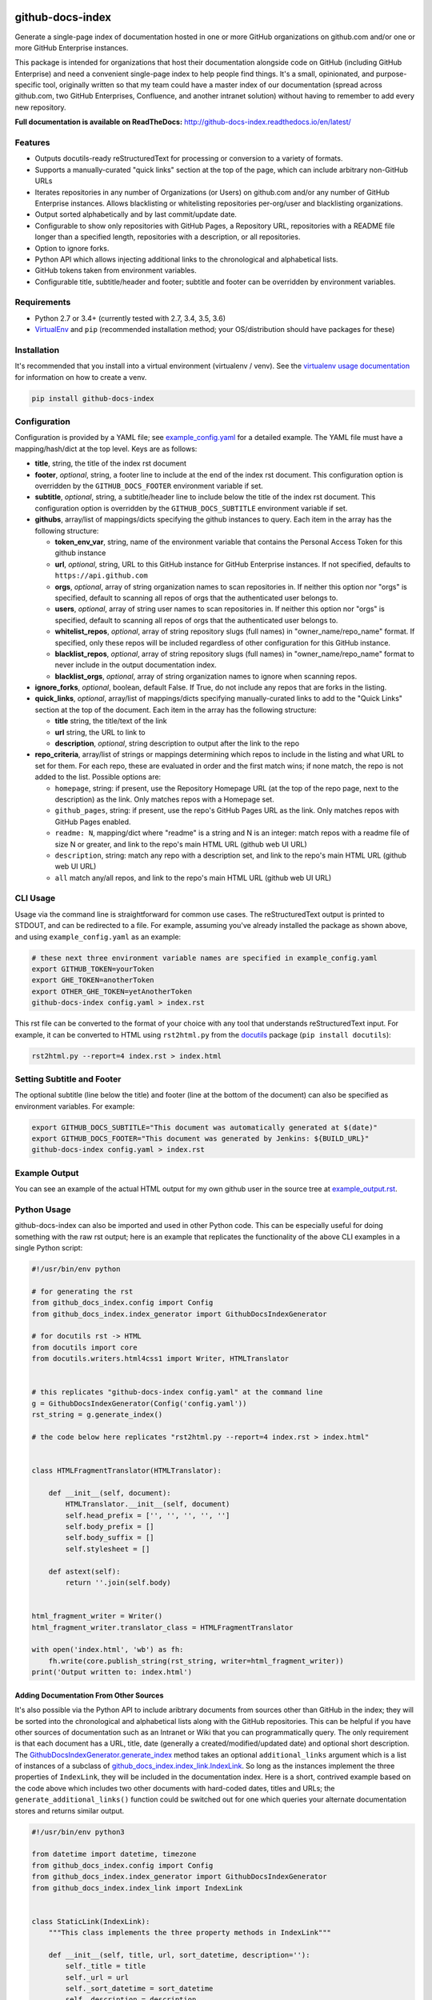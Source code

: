 github-docs-index
=================

.. image:: https://img.shields.io/pypi/v/github-docs-index.svg?maxAge=2592000
   :target: https://pypi.org/project/github-docs-index
   :alt: pypi version

.. image:: https://img.shields.io/github/forks/jantman/github-docs-index.svg
   :alt: GitHub Forks
   :target: https://github.com/jantman/github-docs-index/network

.. image:: https://img.shields.io/github/issues/jantman/github-docs-index.svg
   :alt: GitHub Open Issues
   :target: https://github.com/jantman/github-docs-index/issues

.. image:: https://secure.travis-ci.org/jantman/github-docs-index.png?branch=master
   :target: http://travis-ci.org/jantman/github-docs-index
   :alt: travis-ci for master branch

.. image:: https://codecov.io/github/jantman/github-docs-index/coverage.svg?branch=master
   :target: https://codecov.io/github/jantman/github-docs-index?branch=master
   :alt: coverage report for master branch

.. image:: https://readthedocs.org/projects/github-docs-index/badge/?version=latest
   :target: https://readthedocs.org/projects/github-docs-index/?badge=latest
   :alt: sphinx documentation for latest release

.. image:: http://www.repostatus.org/badges/latest/wip.svg
   :alt: Project Status: WIP – Initial development is in progress, but there has not yet been a stable, usable release suitable for the public.
   :target: http://www.repostatus.org/#wip

Generate a single-page index of documentation hosted in one or more GitHub organizations on github.com and/or one or more GitHub Enterprise instances.

This package is intended for organizations that host their documentation alongside code on GitHub (including GitHub Enterprise) and need a convenient single-page index to help people find things. It's a small, opinionated, and purpose-specific tool, originally written so that my team could have a master index of our documentation (spread across github.com, two GitHub Enterprises, Confluence, and another intranet solution) without having to remember to add every new repository.

**Full documentation is available on ReadTheDocs:** http://github-docs-index.readthedocs.io/en/latest/

Features
--------

* Outputs docutils-ready reStructuredText for processing or conversion to a variety of formats.
* Supports a manually-curated "quick links" section at the top of the page, which can include arbitrary non-GitHub URLs
* Iterates repositories in any number of Organizations (or Users) on github.com and/or any number of GitHub Enterprise instances. Allows blacklisting or whitelisting repositories per-org/user and blacklisting organizations.
* Output sorted alphabetically and by last commit/update date.
* Configurable to show only repositories with GitHub Pages, a Repository URL, repositories with a README file longer than a specified length, repositories with a description, or all repositories.
* Option to ignore forks.
* Python API which allows injecting additional links to the chronological and alphabetical lists.
* GitHub tokens taken from environment variables.
* Configurable title, subtitle/header and footer; subtitle and footer can be overridden by environment variables.

Requirements
------------

* Python 2.7 or 3.4+ (currently tested with 2.7, 3.4, 3.5, 3.6)
* `VirtualEnv <http://www.virtualenv.org/>`_ and ``pip`` (recommended installation method; your OS/distribution should have packages for these)

Installation
------------

It's recommended that you install into a virtual environment (virtualenv /
venv). See the `virtualenv usage documentation <http://www.virtualenv.org/en/latest/>`_
for information on how to create a venv.

.. code-block:: bash

    pip install github-docs-index

Configuration
-------------

Configuration is provided by a YAML file; see `example_config.yaml <example_config.yaml>`_ for a detailed example. The YAML file must have a mapping/hash/dict at the top level. Keys are as follows:

* **title**, string, the title of the index rst document
* **footer**, *optional*, string, a footer line to include at the end of the index rst document. This configuration option is overridden by the ``GITHUB_DOCS_FOOTER`` environment variable if set.
* **subtitle**, *optional*, string, a subtitle/header line to include below the title of the index rst document. This configuration option is overridden by the ``GITHUB_DOCS_SUBTITLE`` environment variable if set.
* **githubs**, array/list of mappings/dicts specifying the github instances to query. Each item in the array has the following structure:

  * **token_env_var**, string, name of the environment variable that contains the Personal Access Token for this github instance
  * **url**, *optional*, string, URL to this GitHub instance for GitHub Enterprise instances. If not specified, defaults to ``https://api.github.com``
  * **orgs**, *optional*, array of string organization names to scan repositories in. If neither this option nor "orgs" is specified, default to scanning all repos of orgs that the authenticated user belongs to.
  * **users**, *optional*, array of string user names to scan repositories in. If neither this option nor "orgs" is specified, default to scanning all repos of orgs that the authenticated user belongs to.
  * **whitelist_repos**, *optional*, array of string repository slugs (full names) in "owner_name/repo_name" format. If specified, only these repos will be included regardless of other configuration for this GitHub instance.
  * **blacklist_repos**, *optional*, array of string repository slugs (full names) in "owner_name/repo_name" format to never include in the output documentation index.
  * **blacklist_orgs**, *optional*, array of string organization names to ignore when scanning repos.

* **ignore_forks**, *optional*, boolean, default False. If True, do not include any repos that are forks in the listing.
* **quick_links**, *optional*, array/list of mappings/dicts specifying manually-curated links to add to the "Quick Links" section at the top of the document. Each item in the array has the following structure:

  * **title** string, the title/text of the link
  * **url** string, the URL to link to
  * **description**, *optional*, string description to output after the link to the repo

* **repo_criteria**, array/list of strings or mappings determining which repos to include in the listing and what URL to set for them. For each repo, these are evaluated in order and the first match wins; if none match, the repo is not added to the list. Possible options are:

  * ``homepage``, string: if present, use the Repository Homepage URL (at the top of the repo page, next to the description) as the link. Only matches repos with a Homepage set.
  * ``github_pages``, string: if present, use the repo's GitHub Pages URL as the link. Only matches repos with GitHub Pages enabled.
  * ``readme: N``, mapping/dict where "readme" is a string and N is an integer: match repos with a readme file of size N or greater, and link to the repo's main HTML URL (github web UI URL)
  * ``description``, string: match any repo with a description set, and link to the repo's main HTML URL (github web UI URL)
  * ``all`` match any/all repos, and link to the repo's main HTML URL (github web UI URL)

CLI Usage
---------

Usage via the command line is straightforward for common use cases. The reStructuredText output is printed to STDOUT, and can be redirected to a file. For example, assuming you've already installed the package as shown above, and using ``example_config.yaml`` as an example:

.. code-block:: bash

    # these next three environment variable names are specified in example_config.yaml
    export GITHUB_TOKEN=yourToken
    export GHE_TOKEN=anotherToken
    export OTHER_GHE_TOKEN=yetAnotherToken
    github-docs-index config.yaml > index.rst

This rst file can be converted to the format of your choice with any tool that understands reStructuredText input. For example, it can be converted to HTML using ``rst2html.py`` from the `docutils <http://docutils.sourceforge.net>`_ package (``pip install docutils``):

.. code-block:: bash

    rst2html.py --report=4 index.rst > index.html

Setting Subtitle and Footer
---------------------------

The optional subtitle (line below the title) and footer (line at the bottom of the document) can also be specified as environment variables. For example:

.. code-block:: bash

    export GITHUB_DOCS_SUBTITLE="This document was automatically generated at $(date)"
    export GITHUB_DOCS_FOOTER="This document was generated by Jenkins: ${BUILD_URL}"
    github-docs-index config.yaml > index.rst

Example Output
--------------

You can see an example of the actual HTML output for my own github user in the source tree at `example_output.rst <example_output.rst>`_.

Python Usage
------------

github-docs-index can also be imported and used in other Python code. This can be especially useful for doing something with the raw rst output; here is an example that replicates the functionality of the above CLI examples in a single Python script:

.. code-block:: python

   #!/usr/bin/env python

   # for generating the rst
   from github_docs_index.config import Config
   from github_docs_index.index_generator import GithubDocsIndexGenerator

   # for docutils rst -> HTML
   from docutils import core
   from docutils.writers.html4css1 import Writer, HTMLTranslator


   # this replicates "github-docs-index config.yaml" at the command line
   g = GithubDocsIndexGenerator(Config('config.yaml'))
   rst_string = g.generate_index()

   # the code below here replicates "rst2html.py --report=4 index.rst > index.html"


   class HTMLFragmentTranslator(HTMLTranslator):

       def __init__(self, document):
           HTMLTranslator.__init__(self, document)
           self.head_prefix = ['', '', '', '', '']
           self.body_prefix = []
           self.body_suffix = []
           self.stylesheet = []

       def astext(self):
           return ''.join(self.body)


   html_fragment_writer = Writer()
   html_fragment_writer.translator_class = HTMLFragmentTranslator

   with open('index.html', 'wb') as fh:
       fh.write(core.publish_string(rst_string, writer=html_fragment_writer))
   print('Output written to: index.html')

Adding Documentation From Other Sources
+++++++++++++++++++++++++++++++++++++++

It's also possible via the Python API to include aribtrary documents from sources other than GitHub in the index; they will be sorted into the chronological and alphabetical lists along with the GitHub repositories. This can be helpful if you have other sources of documentation such as an Intranet or Wiki that you can programmatically query. The only requirement is that each document has a URL, title, date (generally a created/modified/updated date) and optional short description. The `GithubDocsIndexGenerator.generate_index <http://github-docs-index.readthedocs.io/en/latest/github_docs_index.index_generator.html#github_docs_index.index_generator.GithubDocsIndexGenerator.generate_index>`_ method takes an optional ``additional_links`` argument which is a list of instances of a subclass of `github_docs_index.index_link.IndexLink <http://github-docs-index.readthedocs.io/en/latest/github_docs_index.index_link.html#github_docs_index.index_link.IndexLink>`_. So long as the instances implement the three properties of ``IndexLink``, they will be included in the documentation index. Here is a short, contrived example based on the code above which includes two other documents with hard-coded dates, titles and URLs; the ``generate_additional_links()`` function could be switched out for one which queries your alternate documentation stores and returns similar output.

.. code-block:: python

   #!/usr/bin/env python3

   from datetime import datetime, timezone
   from github_docs_index.config import Config
   from github_docs_index.index_generator import GithubDocsIndexGenerator
   from github_docs_index.index_link import IndexLink


   class StaticLink(IndexLink):
       """This class implements the three property methods in IndexLink"""

       def __init__(self, title, url, sort_datetime, description=''):
           self._title = title
           self._url = url
           self._sort_datetime = sort_datetime
           self._description = description

       @property
       def sort_datetime(self):
           return self._sort_datetime

       @property
       def sort_name(self):
           return self._title.lower()

       @property
       def rst_line(self):
           r = '`%s <%s>`_' % (self._title, self._url)
           if self._description is not None and self._description.strip() != '':
               r += ' - ' + self._description
           return r


   def generate_additional_links():
       return [
           StaticLink(
               'Some Document', 'http://example.com/someDocument',
               datetime(2017, 6, 3, 12, 34, 41, tzinfo=timezone.utc),
               description='this is a document'
           ),
           StaticLink(
               'Other Document', 'http://example.com/otherDocument',
               datetime(2018, 8, 12, 19, 24, 53, tzinfo=timezone.utc),
               description='this is another document'
           )
       ]


   # this replicates "github-docs-index config.yaml" at the command line
   g = GithubDocsIndexGenerator(Config('config.yaml'))
   rst_string = g.generate_index(additional_links=generate_additional_links())

   with open('index.rst', 'w') as fh:
       fh.write(rst_string)

Bugs and Feature Requests
-------------------------

Bug reports and feature requests are happily accepted via the `GitHub Issue Tracker <https://github.com/jantman/github-docs-index/issues>`_. Pull requests are
welcome. Issues that don't have an accompanying pull request will be worked on
as my time and priority allows.

Development
===========

To install for development:

1. Fork the `github-docs-index <https://github.com/jantman/github-docs-index>`_ repository on GitHub
2. Create a new branch off of master in your fork.

.. code-block:: bash

    $ virtualenv github-docs-index
    $ cd github-docs-index && source bin/activate
    $ pip install -e git+git@github.com:YOURNAME/github-docs-index.git@BRANCHNAME#egg=github-docs-index
    $ cd src/github-docs-index

The git clone you're now in will probably be checked out to a specific commit,
so you may want to ``git checkout BRANCHNAME``.

Guidelines
----------

* pep8 compliant with some exceptions (see pytest.ini)
* 100% test coverage with pytest (with valid tests)

Testing
-------

Testing is done via `pytest <http://pytest.org/latest/>`_, driven by `tox <https://tox.readthedocs.io/en/latest/>`_.

* testing is as simple as:

  * ``pip install tox``
  * ``tox``

* If you want to pass additional arguments to pytest, add them to the tox command line after "--". i.e., for verbose pytext output on py27 tests: ``tox -e py27 -- -v``

Release Checklist
-----------------

1. Open an issue for the release; cut a branch off master for that issue.
2. Confirm that there are CHANGES.rst entries for all major changes.
3. Ensure that Travis tests passing in all environments.
4. Ensure that test coverage is no less than the last release (ideally, 100%).
5. Increment the version number in github-docs-index/version.py and add version and release date to CHANGES.rst, then push to GitHub.
6. Confirm that README.rst renders correctly on GitHub.
7. Upload package to testpypi:

   * Make sure your ~/.pypirc file is correct (a repo called ``test`` for https://test.pypi.org/)
   * ``rm -Rf dist``
   * ``python setup.py register -r https://testpypi.python.org/pypi``
   * ``python setup.py sdist bdist_wheel``
   * ``twine upload -r test dist/*``
   * Check that the README renders at https://test.pypi.org/project/github-docs-index

8. Create a pull request for the release to be merged into master. Upon successful Travis build, merge it.
9. Tag the release in Git, push tag to GitHub:

   * tag the release. for now the message is quite simple: ``git tag -s -a X.Y.Z -m 'X.Y.Z released YYYY-MM-DD'``
   * push the tag to GitHub: ``git push origin X.Y.Z``

11. TravisCI will cut the release and upload to PyPI.

